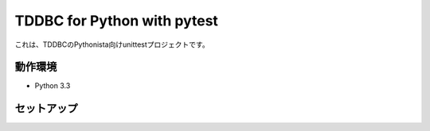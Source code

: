 TDDBC for Python with pytest
----------------------------

これは、TDDBCのPythonista向けunittestプロジェクトです。

動作環境
::::::::

* Python 3.3

セットアップ
::::::::::::

